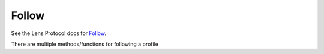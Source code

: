Follow
==================================

See the Lens Protocol docs for `Follow <https://docs.lens.xyz/docs/follow-api>`_.

There are multiple methods/functions for following a profile

.. py:method:: follow(profileId,followModule)

	Takes a ``profileId`` (e.g. "0x01") and optional ``followModule`` as input and returns follow typed data. Generates the graphql query string to be executed by the ``GraphQLClient``.
	
	NB: The response typed data subsequently needs to be **signed** and ``broadcast`` before the network accepts you are following the profile. Find an example of that *here*.

.. py:method:: follow_broadcast(private_key,profileId,followModule)

	Takes a  ``private_key`` , ``profileId`` and optional ``followModule`` as input. This method abstracts away the generation of the graphql query, the signature of the response typed data, and the broadcast of signed data.
	
	**Important**: this requires access to the users private key, so it is only a feasible for testing or when running python client-side (eg. in PyScript, see example docs). It is extremely bad practice to ask a user to enter their private address to be sent on to your python server (Flask/Django etc.) where this function is run.

.. py:method:: unfollow(profileId)
	
	Takes a ``profileId`` (e.g. "0x01") as input and returns unfollow typed data. Generates the graphql query string to be executed by the ``GraphQLClient``.
	
	NB: The response typed data subsequently needs to be **signed** and ``broadcast`` before the network accepts you are unfollowing the profile. Find an example of that *here*.